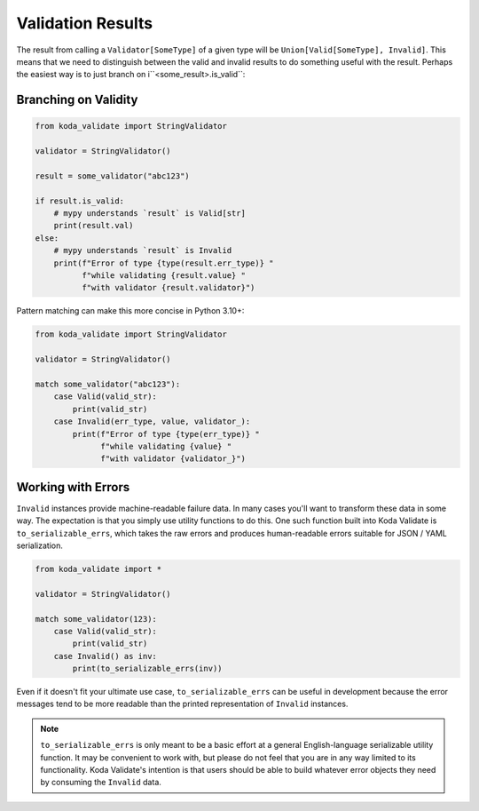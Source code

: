 Validation Results
==================

The result from calling a ``Validator[SomeType]`` of a given type will be ``Union[Valid[SomeType], Invalid]``. This means that
we need to distinguish between the valid and invalid results to do something useful with the result. Perhaps the
easiest way is to just branch on i``<some_result>.is_valid``:

Branching on Validity
---------------------

.. code-block:: python

    from koda_validate import StringValidator

    validator = StringValidator()

    result = some_validator("abc123")

    if result.is_valid:
        # mypy understands `result` is Valid[str]
        print(result.val)
    else:
        # mypy understands `result` is Invalid
        print(f"Error of type {type(result.err_type)} "
              f"while validating {result.value} "
              f"with validator {result.validator}")

Pattern matching can make this more concise in Python 3.10+:

.. code-block:: python

    from koda_validate import StringValidator

    validator = StringValidator()

    match some_validator("abc123"):
        case Valid(valid_str):
            print(valid_str)
        case Invalid(err_type, value, validator_):
            print(f"Error of type {type(err_type)} "
                  f"while validating {value} "
                  f"with validator {validator_}")

Working with Errors
-------------------
``Invalid`` instances provide machine-readable failure data. In many cases you'll want to transform
these data in some way. The expectation is that you simply use utility functions to do this. One such function built
into Koda Validate is ``to_serializable_errs``, which takes the raw errors and
produces human-readable errors suitable for JSON / YAML serialization.

.. code-block:: python

    from koda_validate import *

    validator = StringValidator()

    match some_validator(123):
        case Valid(valid_str):
            print(valid_str)
        case Invalid() as inv:
            print(to_serializable_errs(inv))

Even if it doesn't fit your ultimate use case, ``to_serializable_errs`` can be useful in
development because the error messages tend to be more readable than the printed representation of
``Invalid`` instances.

.. note::
    ``to_serializable_errs`` is only meant to be a basic effort at a general English-language serializable
    utility function. It may be convenient to work with, but please do not feel that you are in any way
    limited to its functionality. Koda Validate's intention is that users should be able to build whatever
    error objects they need by consuming the ``Invalid`` data.

